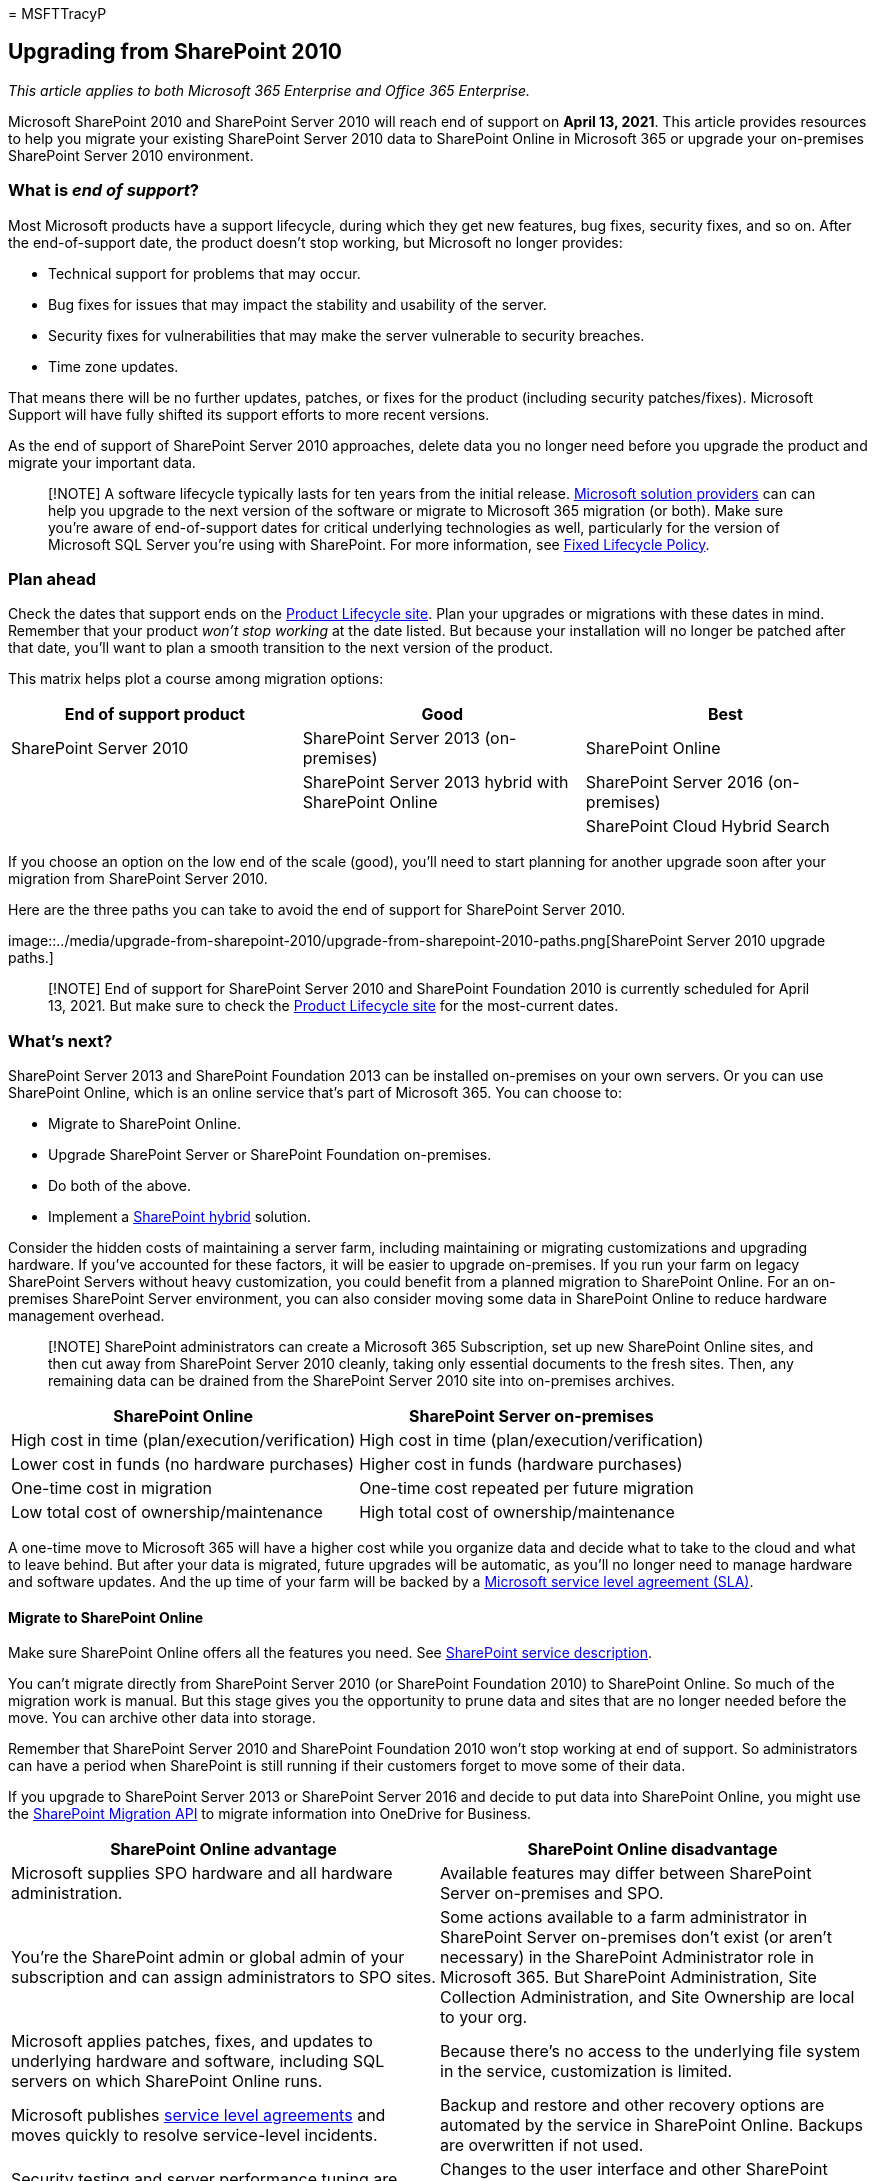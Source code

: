 = 
MSFTTracyP

== Upgrading from SharePoint 2010

_This article applies to both Microsoft 365 Enterprise and Office 365
Enterprise._

Microsoft SharePoint 2010 and SharePoint Server 2010 will reach end of
support on *April 13, 2021*. This article provides resources to help you
migrate your existing SharePoint Server 2010 data to SharePoint Online
in Microsoft 365 or upgrade your on-premises SharePoint Server 2010
environment.

=== What is _end of support_?

Most Microsoft products have a support lifecycle, during which they get
new features, bug fixes, security fixes, and so on. After the
end-of-support date, the product doesn’t stop working, but Microsoft no
longer provides:

* Technical support for problems that may occur.
* Bug fixes for issues that may impact the stability and usability of
the server.
* Security fixes for vulnerabilities that may make the server vulnerable
to security breaches.
* Time zone updates.

That means there will be no further updates, patches, or fixes for the
product (including security patches/fixes). Microsoft Support will have
fully shifted its support efforts to more recent versions.

As the end of support of SharePoint Server 2010 approaches, delete data
you no longer need before you upgrade the product and migrate your
important data.

____
[!NOTE] A software lifecycle typically lasts for ten years from the
initial release.
https://go.microsoft.com/fwlink/?linkid=841249[Microsoft solution
providers] can can help you upgrade to the next version of the software
or migrate to Microsoft 365 migration (or both). Make sure you’re aware
of end-of-support dates for critical underlying technologies as well,
particularly for the version of Microsoft SQL Server you’re using with
SharePoint. For more information, see
https://support.microsoft.com/help/14085[Fixed Lifecycle Policy].
____

=== Plan ahead

Check the dates that support ends on the
https://support.microsoft.com/lifecycle/search?alpha=SharePoint%20Server%202010[Product
Lifecycle site]. Plan your upgrades or migrations with these dates in
mind. Remember that your product _won’t stop working_ at the date
listed. But because your installation will no longer be patched after
that date, you’ll want to plan a smooth transition to the next version
of the product.

This matrix helps plot a course among migration options:

[width="100%",cols="34%,33%,33%",options="header",]
|===
|End of support product |Good |Best
|SharePoint Server 2010 |SharePoint Server 2013 (on-premises)
|SharePoint Online

| |SharePoint Server 2013 hybrid with SharePoint Online |SharePoint
Server 2016 (on-premises)

| | |SharePoint Cloud Hybrid Search
|===

If you choose an option on the low end of the scale (good), you’ll need
to start planning for another upgrade soon after your migration from
SharePoint Server 2010.

Here are the three paths you can take to avoid the end of support for
SharePoint Server 2010.

image::../media/upgrade-from-sharepoint-2010/upgrade-from-sharepoint-2010-paths.png[SharePoint
Server 2010 upgrade paths.]

____
[!NOTE] End of support for SharePoint Server 2010 and SharePoint
Foundation 2010 is currently scheduled for April 13, 2021. But make sure
to check the https://support.microsoft.com/lifecycle[Product Lifecycle
site] for the most-current dates.
____

=== What’s next?

SharePoint Server 2013 and SharePoint Foundation 2013 can be installed
on-premises on your own servers. Or you can use SharePoint Online, which
is an online service that’s part of Microsoft 365. You can choose to:

* Migrate to SharePoint Online.
* Upgrade SharePoint Server or SharePoint Foundation on-premises.
* Do both of the above.
* Implement a link:/sharepoint/hybrid/hybrid[SharePoint hybrid]
solution.

Consider the hidden costs of maintaining a server farm, including
maintaining or migrating customizations and upgrading hardware. If
you’ve accounted for these factors, it will be easier to upgrade
on-premises. If you run your farm on legacy SharePoint Servers without
heavy customization, you could benefit from a planned migration to
SharePoint Online. For an on-premises SharePoint Server environment, you
can also consider moving some data in SharePoint Online to reduce
hardware management overhead.

____
[!NOTE] SharePoint administrators can create a Microsoft 365
Subscription, set up new SharePoint Online sites, and then cut away from
SharePoint Server 2010 cleanly, taking only essential documents to the
fresh sites. Then, any remaining data can be drained from the SharePoint
Server 2010 site into on-premises archives.
____

[width="100%",cols="50%,50%",options="header",]
|===
|SharePoint Online |SharePoint Server on-premises
|High cost in time (plan/execution/verification) |High cost in time
(plan/execution/verification)

|Lower cost in funds (no hardware purchases) |Higher cost in funds
(hardware purchases)

|One-time cost in migration |One-time cost repeated per future migration

|Low total cost of ownership/maintenance |High total cost of
ownership/maintenance
|===

A one-time move to Microsoft 365 will have a higher cost while you
organize data and decide what to take to the cloud and what to leave
behind. But after your data is migrated, future upgrades will be
automatic, as you’ll no longer need to manage hardware and software
updates. And the up time of your farm will be backed by a
link:/office365/servicedescriptions/office-365-platform-service-description/service-level-agreement[Microsoft
service level agreement (SLA)].

==== Migrate to SharePoint Online

Make sure SharePoint Online offers all the features you need. See
link:/office365/servicedescriptions/sharepoint-online-service-description/sharepoint-online-service-description[SharePoint
service description].

You can’t migrate directly from SharePoint Server 2010 (or SharePoint
Foundation 2010) to SharePoint Online. So much of the migration work is
manual. But this stage gives you the opportunity to prune data and sites
that are no longer needed before the move. You can archive other data
into storage.

Remember that SharePoint Server 2010 and SharePoint Foundation 2010
won’t stop working at end of support. So administrators can have a
period when SharePoint is still running if their customers forget to
move some of their data.

If you upgrade to SharePoint Server 2013 or SharePoint Server 2016 and
decide to put data into SharePoint Online, you might use the
https://support.office.com/article/Upload-on-premises-content-to-SharePoint-Online-using-PowerShell-cmdlets-555049c6-15ef-45a6-9a1f-a1ef673b867c?ui=en-US&rs=en-US&ad=US[SharePoint
Migration API] to migrate information into OneDrive for Business.

[width="100%",cols="50%,50%",options="header",]
|===
|SharePoint Online advantage |SharePoint Online disadvantage
|Microsoft supplies SPO hardware and all hardware administration.
|Available features may differ between SharePoint Server on-premises and
SPO.

|You’re the SharePoint admin or global admin of your subscription and
can assign administrators to SPO sites. |Some actions available to a
farm administrator in SharePoint Server on-premises don’t exist (or
aren’t necessary) in the SharePoint Administrator role in Microsoft 365.
But SharePoint Administration, Site Collection Administration, and Site
Ownership are local to your org.

|Microsoft applies patches, fixes, and updates to underlying hardware
and software, including SQL servers on which SharePoint Online runs.
|Because there’s no access to the underlying file system in the service,
customization is limited.

|Microsoft publishes
link:/office365/servicedescriptions/office-365-platform-service-description/service-level-agreement[service
level agreements] and moves quickly to resolve service-level incidents.
|Backup and restore and other recovery options are automated by the
service in SharePoint Online. Backups are overwritten if not used.

|Security testing and server performance tuning are carried out
continuously in the service by Microsoft. |Changes to the user interface
and other SharePoint features are installed by the service and may need
to be toggled on or off.

|Microsoft 365 meets many industry standards:
link:/compliance/regulatory/offering-home[Microsoft compliance
offerings]. |https://go.microsoft.com/fwlink/?linkid=518597[FastTrack]
assistance for migration is limited. Much of the upgrade will be manual
or via the SPO Migration API described in the
link:/sharepointmigration/upload-on-premises-content-to-sharepoint-online-using-powershell-cmdlets[SharePoint
Online and OneDrive Migration Content Roadmap].

|Microsoft Support engineers and datacenter employees don’t have
unrestricted admin access to your subscription. |There can be additional
costs if hardware infrastructure needs to be upgraded to support the
newer version of SharePoint or if a secondary farm is required for
upgrade.

|Solution providers can help with the one-time job of migrating your
data to SharePoint Online. |Not all changes to SharePoint Online are
within your control. After migration, design differences in menus,
libraries, and other features may temporarily affect usability.

|Online products are updated automatically across the service. Features
may deprecate, but there’s no true end of support lifecycle. |There’s an
end-of-support lifecycle for SharePoint Server or SharePoint Foundation
as well as underlying SQL servers.
|===

If you’ve decided to create a new Microsoft 365 site and will manually
migrate data to it as is needed, check your
https://www.microsoft.com/microsoft-365/[Microsoft 365 options].

==== Upgrade SharePoint Server on-premises

As of SharePoint Server 2019, upgrades must go _serially_. There’s no
way to upgrade from SharePoint Server 2010 to SharePoint Server 2016 or
to SharePoint 2019 directly. Serial upgrade path:

* SharePoint Server 2010 > SharePoint Server 2013 > SharePoint Server
2016

It will take time and planning to follow the entire path from SharePoint
2010 to SharePoint Server 2016. Upgrades involve costs for hardware (SQL
servers must also be upgraded), software, and administration. Also,
customizations may need to be upgraded or even abandoned. Be sure that
you document critical customizations before you upgrade your SharePoint
Server farm.

____
[!NOTE] It’s possible to maintain your end-of-support SharePoint 2010
farm, install a SharePoint Server 2016 farm on new hardware (so the
separate farms run side-by-side), and then plan and execute a manual
migration of content (for downloading and re-uploading content, for
example). But there are potential pitfalls to these manual moves, such
as documents coming from 2010 having a current last-modified account
with the alias of the account that does the manual move. And some work
must be done ahead of time, such as recreating sites, subsites,
permissions, and list structures. Be sure to clean your environment
prior to upgrade. Consider what data you can move into storage or no
longer need. This can reduce the impact of migration. Be certain your
existing farm is functional before you upgrade, and (certainly) before
you decommission!
____

Remember to review the _supported and unsupported upgrade paths_:

* link:/previous-versions/office/sharepoint-2007-products-and-technologies/cc262747(v=office.12)[SharePoint
Server 2010]
* link:/SharePoint/upgrade-and-update/review-supported-editions-and-products-for-upgrading-to-sharepoint-2013[SharePoint
Server 2013]

If you have _customizations_, it’s critical that you plan for each step
in the migration path:

* link:/previous-versions/office/sharepoint-server-2010/cc263203(v=office.14)[SharePoint
Server 2010]
* link:/SharePoint/upgrade-and-update/create-a-communication-plan-for-the-upgrade-to-sharepoint-2013[SharePoint
Server 2013]

[width="100%",cols="50%,50%",options="header",]
|===
|On-premises advantage |On-premises disadvantage
|Full control of all aspects of your SharePoint Farm (and its SQL), from
the server hardware up. |All breaks and fixes are the responsibility of
your company. But you can engage paid Microsoft Support if your product
isn’t past end of support.

|Full feature set of SharePoint Server on-premises with the option to
connect your on-premises farm to a SharePoint Online subscription via
hybrid. |Upgrade, patches, security fixes, hardware upgrades, and all
maintenance of SharePoint Server and its SQL farm are managed
on-premises.

|Full access for greater customization options than with SharePoint
Online. |link:/compliance/regulatory/offering-home[Microsoft compliance
offerings] must be manually configured on-premises.

|Security testing and server performance tuning are carried out on your
premises under your control. |Microsoft 365 may make features available
to SharePoint Online that don’t interoperate with SharePoint Server
on-premise.

|Solution providers can help migrate data to the next version of
SharePoint Server (and beyond). |Your SharePoint Server sites will not
automatically use
link:/SharePoint/security-for-sharepoint-server/enable-tls-1-1-and-tls-1-2-support-in-sharepoint-server-2016[SSL/TLS]
certificates as is seen in SharePoint Online.

|Full control of naming conventions and backup and restore and other
recovery options in SharePoint Server on-premises. |SharePoint Server
on-premises is sensitive to product lifecycles.
|===

==== Upgrade resources

Begin by comparing hardware and software requirements. If your current
environment doesn’t meet basic requirements, you may have to upgrade the
hardware in the farm or the SQL servers first.

You may decide to move some of your sites to the ``evergreen'' hardware
of SharePoint Online. Once you’ve made your assessment, follow supported
upgrade paths and methods.

* _Hardware/software requirements for:_
+
link:/previous-versions/office/sharepoint-server-2010/cc262485(v=office.14)[SharePoint
Server 2010] |
link:/sharepoint/install/hardware-software-requirements-2013[SharePoint
Server 2013] |
link:/SharePoint/install/hardware-and-software-requirements[SharePoint
Server 2016]
* _Software boundaries and limits for:_
+
link:/previous-versions/office/sharepoint-server-2010/cc262787(v=office.14)[SharePoint
Server 2010] |
link:/SharePoint/install/software-boundaries-and-limits[SharePoint
Server 2013] |
link:/sharepoint/install/software-boundaries-limits-2019[SharePoint
Server 2016]
* _The upgrade process overview for:_
+
link:/previous-versions/office/sharepoint-server-2010/cc303420(v=office.14)[SharePoint
Server 2010] |
link:/SharePoint/upgrade-and-update/upgrade-to-sharepoint-server-2016[SharePoint
Server 2013] |
link:/SharePoint/upgrade-and-update/upgrade-to-sharepoint-server-2016[SharePoint
Server 2016]

==== Create a hybrid solution with SharePoint Online and SharePoint Server on-premises

A hybrid setup provides the best of both on-premises and online for some
migration needs. You can connect SharePoint Server 2013, 2016, or 2019
farms to SharePoint Online to create a SharePoint hybrid:
https://support.office.com/article/4c89a95a-a58c-4fc1-974a-389d4f195383.aspx[Learn
about SharePoint hybrid solutions].

If a hybrid SharePoint Server farm is your migration goal, figure what
sites and users to move online and which need to remain on-premises.
Ranking your SharePoint Server farm content as high, medium, or low
impact to your company can help with this decision. You may only need to
share user accounts for login and the SharePoint Server search index
with SharePoint Online. But this factor may not be clear until you look
at how your sites are used. If your company later decides to migrate all
your content to SharePoint Online, you can move all remaining accounts
and data online and decommission your on-premises farm.
Management/administration of the SharePoint farm will be done through
Microsoft 365 consoles from that point on.

Be sure to familiarize yourself with the existing types of hybrids and
how to configure the connection between your on-premises SharePoint farm
and your Microsoft 365 subscription.

[width="100%",cols="50%,50%",options="header",]
|===
|Option |Description
|link:/compliance/regulatory/offering-home[Microsoft compliance
offerings].
|https://www.microsoft.com/fasttrack/microsoft-365[FastTrack] assistance
for migration is limited. Much of the upgrade will be manual or via the
SPO Migration API described in the
link:/sharepointmigration/upload-on-premises-content-to-sharepoint-online-using-powershell-cmdlets[SharePoint
Online and OneDrive Migration Content Roadmap].

|Microsoft Support engineers and datacenter employees don’t have
unrestricted admin access to your subscription. |There may be additional
costs if hardware infrastructure needs to be upgraded to support the
newer version of SharePoint, or if a secondary farm is required.

|Partners can assist with the one-time job of migrating your data to
SharePoint Online. |

|Online products are updated automatically across the service. Features
may deprecate, but there’s no true end of support. |
|===

If you’ve decided to create a new Microsoft 365 site and manually
migrate data to it as is needed, check your
https://www.microsoft.com/microsoft-365/[Microsoft 365 options].

==== Upgrade SharePoint Server on-premises

There’s no way to skip versions in SharePoint Upgrades. That means
upgrades go serially:

* SharePoint 2007 > SharePoint Server 2010 > SharePoint Server 2013 >
SharePoint Server 2016

To take the entire path from SharePoint 2007 to SharePoint Server 2016
will mean a significant investment of time and will involve hardware
(SQL servers must also be upgraded), software, and administration costs.
Customizations will need to be upgraded or abandoned, according to the
criticality of the feature.

____
[!NOTE] It’s possible to maintain your end-of-life SharePoint 2007 farm,
install a SharePoint Server 2016 farm on new hardware (so the separate
farms run side-by-side), and then plan and execute a manual migration of
content (for downloading and re-uploading content, for example). But
there are some drawbacks to these manual moves, such as moves of
documents replacing the last modified account with the alias of the
account that does the manual move. And much work must be done ahead of
time, such as recreating sites, subsites, permissions, and list
structures. In any case, consider what data you can move into storage or
no longer need to reduce the impact of migration.
____

Make sure to clean your environment prior to upgrade. Be certain your
existing farm is functional before you upgrade, and certainly before you
decommission!

Remember to review the _supported and unsupported upgrade paths_:

* link:/previous-versions/office/sharepoint-2007-products-and-technologies/cc262747(v=office.12)[SharePoint
Server 2007]
* link:/previous-versions/office/sharepoint-2007-products-and-technologies/cc262747(v=office.12)[SharePoint
Server 2010]
* link:/SharePoint/upgrade-and-update/review-supported-editions-and-products-for-upgrading-to-sharepoint-2013[SharePoint
Server 2013]

If you have _customizations_, it’s critical to plan your upgrade for
each step in the migration path:

* link:/previous-versions/office/sharepoint-2007-products-and-technologies/cc263203(v=office.12)[SharePoint
2007]
* link:/previous-versions/office/sharepoint-server-2010/cc263203(v=office.14)[SharePoint
Server 2010]
* link:/SharePoint/upgrade-and-update/create-a-communication-plan-for-the-upgrade-to-sharepoint-2013[SharePoint
Server 2013]

[width="100%",cols="50%,50%",options="header",]
|===
|On-premises pro |On-premises con
|Full control of all aspects of your SharePoint Farm, from the server
hardware up. |All breaks and fixes are the responsibility of your
company. (But you can engage paid Microsoft Support if your product
isn’t past end of support.)

|Full feature set of SharePoint Server on-premises with the option to
connect your on-premises farm to a SharePoint Online subscription via
hybrid. |Upgrade, patches, security fixes, and all maintenance of
SharePoint Server managed on-premises.

|Full access for greater customization.
|link:/compliance/regulatory/offering-home[Microsoft compliance
offerings] must be manually configured on-premises.

|Security testing and server performance tuning is carried out on your
premises under your control. |Microsoft 365 may make features available
to SharePoint Online that don’t interoperate with SharePoint Server
on-premises.

|Partners can help migrate data to the next version of SharePoint Server
(and beyond). |Your SharePoint Server sites will not automatically use
link:/SharePoint/security-for-sharepoint-server/enable-tls-1-1-and-tls-1-2-support-in-sharepoint-server-2016[SSL/TLS]
certificates as is seen in SharePoint Online.

|Full control of naming conventions and backup and restore and other
recovery options in SharePoint Server on-premises. |SharePoint Server
on-premises is sensitive to product lifecycles.
|===

==== Upgrade resources

Begin by knowing that you meet hardware and software requirements, then
follow supported upgrade methods.

* _Hardware/software requirements for_:
+
link:/previous-versions/office/sharepoint-server-2010/cc262485(v=office.14)[SharePoint
Server 2010] |
link:/previous-versions/office/sharepoint-server-2010/cc262485(v=office.14)[SharePoint
Server 2010] |
link:/sharepoint/install/hardware-software-requirements-2013[SharePoint
Server 2013] |
link:/SharePoint/install/hardware-and-software-requirements[SharePoint
Server 2016]
* _Software boundaries and limits for_:
+
link:/previous-versions/office/sharepoint-2007-products-and-technologies/cc262787(v=office.12)[SharePoint
Server 2007] |
link:/previous-versions/office/sharepoint-server-2010/cc262787(v=office.14)[SharePoint
Server 2010] |
link:/SharePoint/install/software-boundaries-and-limits[SharePoint
Server 2013] |
link:/sharepoint/install/software-boundaries-limits-2019[SharePoint
Server 2016]
* _The upgrade process overview for_:
+
link:/previous-versions/office/sharepoint-2007-products-and-technologies/cc303420(v=office.12)[SharePoint
Server 2007] |
link:/previous-versions/office/sharepoint-server-2010/cc303420(v=office.14)[SharePoint
Server 2010] |
link:/SharePoint/upgrade-and-update/upgrade-to-sharepoint-server-2016[SharePoint
Server 2013] |
link:/SharePoint/upgrade-and-update/upgrade-to-sharepoint-server-2016[SharePoint
Server 2016]

==== Create a SharePoint hybrid solution between SharePoint Online and on-premises

If the answer to your migration needs is somewhere between the control
offered by on-premises and the lower cost of ownership offered by
SharePoint Online, you can connect SharePoint Server 2013 or 2016 farms
to SharePoint Online through hybrids.
https://support.office.com/article/4c89a95a-a58c-4fc1-974a-389d4f195383.aspx[Learn
about SharePoint hybrid solutions]

If you decide that a hybrid SharePoint Server farm will benefit your
business, familiarize yourself with the existing types of hybrids and
how to configure the connection between your on-premises SharePoint farm
and your Microsoft 365 subscription.

You may want to create a Microsoft 365 dev/test environment, which you
can set up with link:m365-enterprise-test-lab-guides.md[Test Lab
Guides]. After you get a trial or purchased Microsoft 365 subscription,
you can create the site collections, webs, and document libraries in
SharePoint Online to which you can migrate data. You can migrate
manually, by use of the Migration API, or, if you want to migrate My
Site content to OneDrive for Business, through the hybrid wizard.

____
[!NOTE] To use the hybrid option, your SharePoint Server 2010 farm must
first be upgraded on-premises to SharePoint Server 2013 or 2016.
SharePoint Foundation 2010 and SharePoint Foundation 2013 don’t support
hybrid connections with SharePoint Online.
____

=== Summary of options for Office 2010 client and servers and Windows 7

For a visual summary of the upgrade, migrate, and move-to-the-cloud
options for Office 2010 clients and servers and Windows 7, see the
link:../downloads/Office2010Windows7EndOfSupport.pdf[end of support
poster].

link:../downloads/Office2010Windows7EndOfSupport.pdf[image:../media/upgrade-from-office-2010-servers-and-products/office2010-windows7-end-of-support.png[End
of support for Office 2010 clients and servers and Windows 7 poster.]]

This poster illustrates the various paths you can take to avoid Office
2010 client and server products and Windows 7 end of support, with
preferred paths and option supports in Microsoft 365 Enterprise
highlighted.

You can also
https://github.com/MicrosoftDocs/microsoft-365-docs/raw/public/microsoft-365/downloads/Office2010Windows7EndOfSupport.pdf[download]
this poster and print it in letter, legal, or tabloid (11 x 17) format.

=== Related articles

link:upgrade-from-office-2010-servers-and-products.md[Resources to help
you upgrade from Office 2007 or 2010 servers and clients]

link:/SharePoint/upgrade-and-update/overview-of-the-upgrade-process-from-sharepoint-2010-to-sharepoint-2013[Overview
of the upgrade process from SharePoint 2010 to SharePoint 2013]

link:/SharePoint/upgrade-and-update/best-practices-for-upgrading-from-sharepoint-2010-to-sharepoint-2013[Best
practices for upgrading from SharePoint 2010 to SharePoint 2013]

link:/SharePoint/upgrade-and-update/troubleshoot-database-upgrade-issues-in-sharepoint-2013[Troubleshoot
database upgrade issues in SharePoint 2013]

https://go.microsoft.com/fwlink/?linkid=841249[Search for Microsoft
solution providers to help with your upgrade]

link:/SharePoint/product-servicing-policy/updated-product-servicing-policy-for-sharepoint-2013[Updated
Product Servicing Policy for SharePoint 2013]

link:/SharePoint/product-servicing-policy/updated-product-servicing-policy-for-sharepoint-server-2016[Updated
Product Servicing Policy for SharePoint Server 2016]
